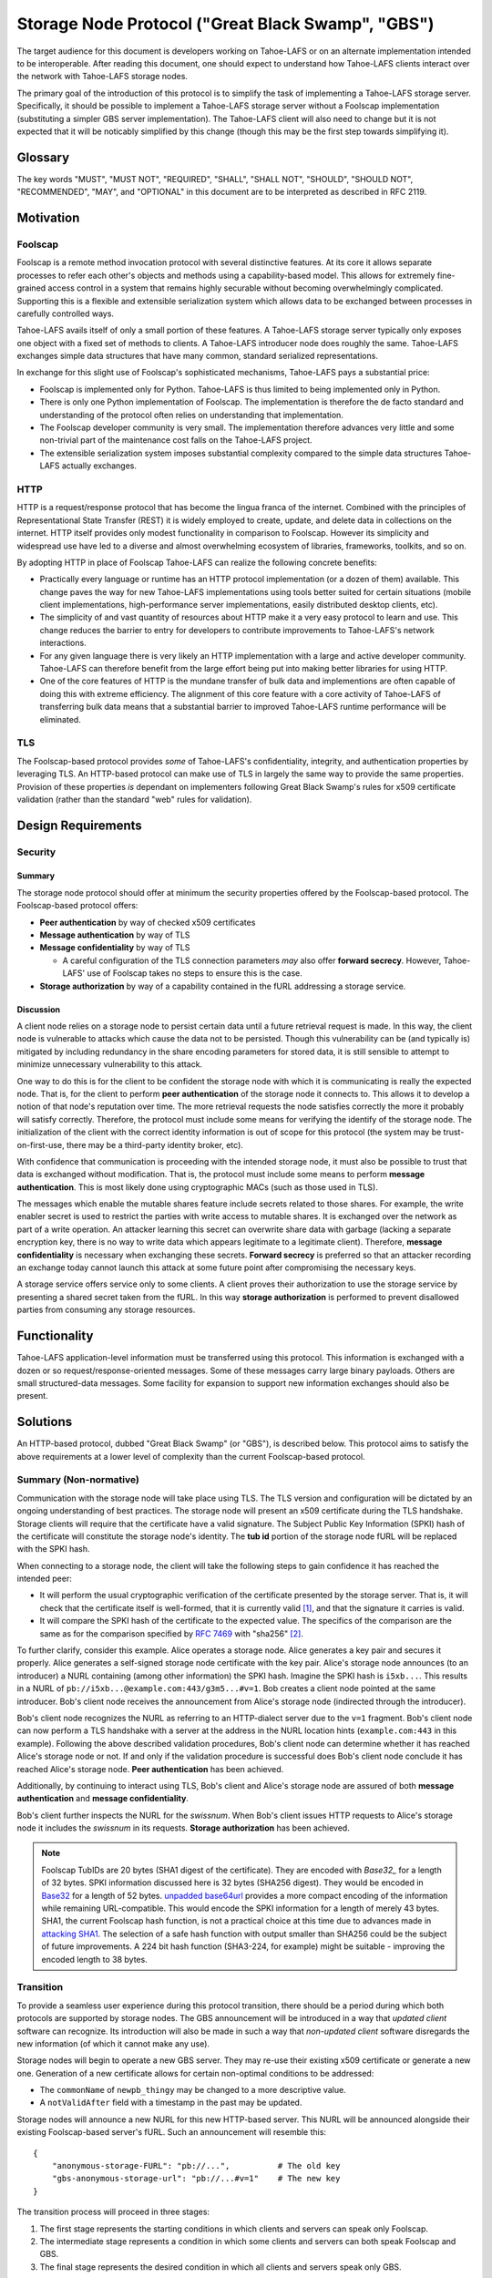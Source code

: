 .. -*- coding: utf-8 -*-

Storage Node Protocol ("Great Black Swamp", "GBS")
==================================================

The target audience for this document is developers working on Tahoe-LAFS or on an alternate implementation intended to be interoperable.
After reading this document,
one should expect to understand how Tahoe-LAFS clients interact over the network with Tahoe-LAFS storage nodes.

The primary goal of the introduction of this protocol is to simplify the task of implementing a Tahoe-LAFS storage server.
Specifically, it should be possible to implement a Tahoe-LAFS storage server without a Foolscap implementation
(substituting a simpler GBS server implementation).
The Tahoe-LAFS client will also need to change but it is not expected that it will be noticably simplified by this change
(though this may be the first step towards simplifying it).

Glossary
--------

.. glossary::

   `Foolscap <https://github.com/warner/foolscap/>`_
     an RPC/RMI (Remote Procedure Call / Remote Method Invocation) protocol for use with Twisted

   storage server
     a Tahoe-LAFS process configured to offer storage and reachable over the network for store and retrieve operations

   storage service
     a Python object held in memory in the storage server which provides the implementation of the storage protocol

   introducer
     a Tahoe-LAFS process at a known location configured to re-publish announcements about the location of storage servers

   :ref:`fURLs <fURLs>`
     a self-authenticating URL-like string which can be used to locate a remote object using the Foolscap protocol
     (the storage service is an example of such an object)

   :ref:`NURLs <NURLs>`
     a self-authenticating URL-like string almost exactly like a fURL but without being tied to Foolscap

   swissnum
     a short random string which is part of a fURL/NURL and which acts as a shared secret to authorize clients to use a storage service

   lease
     state associated with a share informing a storage server of the duration of storage desired by a client

   share
     a single unit of client-provided arbitrary data to be stored by a storage server
     (in practice, one of the outputs of applying ZFEC encoding to some ciphertext with some additional metadata attached)

   bucket
     a group of one or more immutable shares held by a storage server and having a common storage index

   slot
     a group of one or more mutable shares held by a storage server and having a common storage index
     (sometimes "slot" is considered a synonym for "storage index of a slot")

   storage index
     a 16 byte string which can address a slot or a bucket
     (in practice, derived by hashing the encryption key associated with contents of that slot or bucket)

   write enabler
     a short secret string which storage servers require to be presented before allowing mutation of any mutable share

   lease renew secret
     a short secret string which storage servers required to be presented before allowing a particular lease to be renewed

The key words
"MUST", "MUST NOT", "REQUIRED", "SHALL", "SHALL NOT", "SHOULD", "SHOULD NOT", "RECOMMENDED",  "MAY", and "OPTIONAL"
in this document are to be interpreted as described in RFC 2119.

Motivation
----------

Foolscap
~~~~~~~~

Foolscap is a remote method invocation protocol with several distinctive features.
At its core it allows separate processes to refer each other's objects and methods using a capability-based model.
This allows for extremely fine-grained access control in a system that remains highly securable without becoming overwhelmingly complicated.
Supporting this is a flexible and extensible serialization system which allows data to be exchanged between processes in carefully controlled ways.

Tahoe-LAFS avails itself of only a small portion of these features.
A Tahoe-LAFS storage server typically only exposes one object with a fixed set of methods to clients.
A Tahoe-LAFS introducer node does roughly the same.
Tahoe-LAFS exchanges simple data structures that have many common, standard serialized representations.

In exchange for this slight use of Foolscap's sophisticated mechanisms,
Tahoe-LAFS pays a substantial price:

* Foolscap is implemented only for Python.
  Tahoe-LAFS is thus limited to being implemented only in Python.
* There is only one Python implementation of Foolscap.
  The implementation is therefore the de facto standard and understanding of the protocol often relies on understanding that implementation.
* The Foolscap developer community is very small.
  The implementation therefore advances very little and some non-trivial part of the maintenance cost falls on the Tahoe-LAFS project.
* The extensible serialization system imposes substantial complexity compared to the simple data structures Tahoe-LAFS actually exchanges.

HTTP
~~~~

HTTP is a request/response protocol that has become the lingua franca of the internet.
Combined with the principles of Representational State Transfer (REST) it is widely employed to create, update, and delete data in collections on the internet.
HTTP itself provides only modest functionality in comparison to Foolscap.
However its simplicity and widespread use have led to a diverse and almost overwhelming ecosystem of libraries, frameworks, toolkits, and so on.

By adopting HTTP in place of Foolscap Tahoe-LAFS can realize the following concrete benefits:

* Practically every language or runtime has an HTTP protocol implementation (or a dozen of them) available.
  This change paves the way for new Tahoe-LAFS implementations using tools better suited for certain situations
  (mobile client implementations, high-performance server implementations, easily distributed desktop clients, etc).
* The simplicity of and vast quantity of resources about HTTP make it a very easy protocol to learn and use.
  This change reduces the barrier to entry for developers to contribute improvements to Tahoe-LAFS's network interactions.
* For any given language there is very likely an HTTP implementation with a large and active developer community.
  Tahoe-LAFS can therefore benefit from the large effort being put into making better libraries for using HTTP.
* One of the core features of HTTP is the mundane transfer of bulk data and implementions are often capable of doing this with extreme efficiency.
  The alignment of this core feature with a core activity of Tahoe-LAFS of transferring bulk data means that a substantial barrier to improved Tahoe-LAFS runtime performance will be eliminated.

TLS
~~~

The Foolscap-based protocol provides *some* of Tahoe-LAFS's confidentiality, integrity, and authentication properties by leveraging TLS.
An HTTP-based protocol can make use of TLS in largely the same way to provide the same properties.
Provision of these properties *is* dependant on implementers following Great Black Swamp's rules for x509 certificate validation
(rather than the standard "web" rules for validation).

Design Requirements
-------------------

Security
~~~~~~~~

Summary
!!!!!!!

The storage node protocol should offer at minimum the security properties offered by the Foolscap-based protocol.
The Foolscap-based protocol offers:

* **Peer authentication** by way of checked x509 certificates
* **Message authentication** by way of TLS
* **Message confidentiality** by way of TLS

  * A careful configuration of the TLS connection parameters *may* also offer **forward secrecy**.
    However, Tahoe-LAFS' use of Foolscap takes no steps to ensure this is the case.

* **Storage authorization** by way of a capability contained in the fURL addressing a storage service.

Discussion
!!!!!!!!!!

A client node relies on a storage node to persist certain data until a future retrieval request is made.
In this way, the client node is vulnerable to attacks which cause the data not to be persisted.
Though this vulnerability can be (and typically is) mitigated by including redundancy in the share encoding parameters for stored data,
it is still sensible to attempt to minimize unnecessary vulnerability to this attack.

One way to do this is for the client to be confident the storage node with which it is communicating is really the expected node.
That is, for the client to perform **peer authentication** of the storage node it connects to.
This allows it to develop a notion of that node's reputation over time.
The more retrieval requests the node satisfies correctly the more it probably will satisfy correctly.
Therefore, the protocol must include some means for verifying the identify of the storage node.
The initialization of the client with the correct identity information is out of scope for this protocol
(the system may be trust-on-first-use, there may be a third-party identity broker, etc).

With confidence that communication is proceeding with the intended storage node,
it must also be possible to trust that data is exchanged without modification.
That is, the protocol must include some means to perform **message authentication**.
This is most likely done using cryptographic MACs (such as those used in TLS).

The messages which enable the mutable shares feature include secrets related to those shares.
For example, the write enabler secret is used to restrict the parties with write access to mutable shares.
It is exchanged over the network as part of a write operation.
An attacker learning this secret can overwrite share data with garbage
(lacking a separate encryption key,
there is no way to write data which appears legitimate to a legitimate client).
Therefore, **message confidentiality** is necessary when exchanging these secrets.
**Forward secrecy** is preferred so that an attacker recording an exchange today cannot launch this attack at some future point after compromising the necessary keys.

A storage service offers service only to some clients.
A client proves their authorization to use the storage service by presenting a shared secret taken from the fURL.
In this way **storage authorization** is performed to prevent disallowed parties from consuming any storage resources.

Functionality
-------------

Tahoe-LAFS application-level information must be transferred using this protocol.
This information is exchanged with a dozen or so request/response-oriented messages.
Some of these messages carry large binary payloads.
Others are small structured-data messages.
Some facility for expansion to support new information exchanges should also be present.

Solutions
---------

An HTTP-based protocol, dubbed "Great Black Swamp" (or "GBS"), is described below.
This protocol aims to satisfy the above requirements at a lower level of complexity than the current Foolscap-based protocol.

Summary (Non-normative)
~~~~~~~~~~~~~~~~~~~~~~~

Communication with the storage node will take place using TLS.
The TLS version and configuration will be dictated by an ongoing understanding of best practices.
The storage node will present an x509 certificate during the TLS handshake.
Storage clients will require that the certificate have a valid signature.
The Subject Public Key Information (SPKI) hash of the certificate will constitute the storage node's identity.
The **tub id** portion of the storage node fURL will be replaced with the SPKI hash.

When connecting to a storage node,
the client will take the following steps to gain confidence it has reached the intended peer:

* It will perform the usual cryptographic verification of the certificate presented by the storage server.
  That is,
  it will check that the certificate itself is well-formed,
  that it is currently valid [#]_,
  and that the signature it carries is valid.
* It will compare the SPKI hash of the certificate to the expected value.
  The specifics of the comparison are the same as for the comparison specified by `RFC 7469`_ with "sha256" [#]_.

To further clarify, consider this example.
Alice operates a storage node.
Alice generates a key pair and secures it properly.
Alice generates a self-signed storage node certificate with the key pair.
Alice's storage node announces (to an introducer) a NURL containing (among other information) the SPKI hash.
Imagine the SPKI hash is ``i5xb...``.
This results in a NURL of ``pb://i5xb...@example.com:443/g3m5...#v=1``.
Bob creates a client node pointed at the same introducer.
Bob's client node receives the announcement from Alice's storage node
(indirected through the introducer).

Bob's client node recognizes the NURL as referring to an HTTP-dialect server due to the ``v=1`` fragment.
Bob's client node can now perform a TLS handshake with a server at the address in the NURL location hints
(``example.com:443`` in this example).
Following the above described validation procedures,
Bob's client node can determine whether it has reached Alice's storage node or not.
If and only if the validation procedure is successful does Bob's client node conclude it has reached Alice's storage node.
**Peer authentication** has been achieved.

Additionally,
by continuing to interact using TLS,
Bob's client and Alice's storage node are assured of both **message authentication** and **message confidentiality**.

Bob's client further inspects the NURL for the *swissnum*.
When Bob's client issues HTTP requests to Alice's storage node it includes the *swissnum* in its requests.
**Storage authorization** has been achieved.

.. note::

   Foolscap TubIDs are 20 bytes (SHA1 digest of the certificate).
   They are encoded with `Base32_` for a length of 32 bytes.
   SPKI information discussed here is 32 bytes (SHA256 digest).
   They would be encoded in `Base32`_ for a length of 52 bytes.
   `unpadded base64url`_ provides a more compact encoding of the information while remaining URL-compatible.
   This would encode the SPKI information for a length of merely 43 bytes.
   SHA1,
   the current Foolscap hash function,
   is not a practical choice at this time due to advances made in `attacking SHA1`_.
   The selection of a safe hash function with output smaller than SHA256 could be the subject of future improvements.
   A 224 bit hash function (SHA3-224, for example) might be suitable -
   improving the encoded length to 38 bytes.


Transition
~~~~~~~~~~

To provide a seamless user experience during this protocol transition,
there should be a period during which both protocols are supported by storage nodes.
The GBS announcement will be introduced in a way that *updated client* software can recognize.
Its introduction will also be made in such a way that *non-updated client* software disregards the new information
(of which it cannot make any use).

Storage nodes will begin to operate a new GBS server.
They may re-use their existing x509 certificate or generate a new one.
Generation of a new certificate allows for certain non-optimal conditions to be addressed:

* The ``commonName`` of ``newpb_thingy`` may be changed to a more descriptive value.
* A ``notValidAfter`` field with a timestamp in the past may be updated.

Storage nodes will announce a new NURL for this new HTTP-based server.
This NURL will be announced alongside their existing Foolscap-based server's fURL.
Such an announcement will resemble this::

  {
      "anonymous-storage-FURL": "pb://...",          # The old key
      "gbs-anonymous-storage-url": "pb://...#v=1"    # The new key
  }

The transition process will proceed in three stages:

1. The first stage represents the starting conditions in which clients and servers can speak only Foolscap.
#. The intermediate stage represents a condition in which some clients and servers can both speak Foolscap and GBS.
#. The final stage represents the desired condition in which all clients and servers speak only GBS.

During the first stage only one client/server interaction is possible:
the storage server announces only Foolscap and speaks only Foolscap.
During the final stage there is only one supported interaction:
the client and server are both updated and speak GBS to each other.

During the intermediate stage there are four supported interactions:

1. Both the client and server are non-updated.
   The interaction is just as it would be during the first stage.
#. The client is updated and the server is non-updated.
   The client will see the Foolscap announcement and the lack of a GBS announcement.
   It will speak to the server using Foolscap.
#. The client is non-updated and the server is updated.
   The client will see the Foolscap announcement.
   It will speak Foolscap to the storage server.
#. Both the client and server are updated.
   The client will see the GBS announcement and disregard the Foolscap announcement.
   It will speak GBS to the server.

There is one further complication:
the client maintains a cache of storage server information
(to avoid continuing to rely on the introducer after it has been introduced).
The follow sequence of events is likely:

1. The client connects to an introducer.
#. It receives an announcement for a non-updated storage server (Foolscap only).
#. It caches this announcement.
#. At some point, the storage server is updated.
#. The client uses the information in its cache to open a Foolscap connection to the storage server.

Ideally,
the client would not rely on an update from the introducer to give it the GBS NURL for the updated storage server.
Therefore,
when an updated client connects to a storage server using Foolscap,
it should request the server's version information.
If this information indicates that GBS is supported then the client should cache this GBS information.
On subsequent connection attempts,
it should make use of this GBS information.

Server Details
--------------

The protocol primarily enables interaction with "resources" of two types:
storage indexes
and shares.
A particular resource is addressed by the HTTP request path.
Details about the interface are encoded in the HTTP message body.

String Encoding
~~~~~~~~~~~~~~~

.. _Base32:

Where the specification refers to Base32 the meaning is *unpadded* Base32 encoding as specified by `RFC 4648`_ using a *lowercase variation* of the alphabet from Section 6.

That is, the alphabet is:

.. list-table:: Base32 Alphabet
   :header-rows: 1

   * - Value
     - Encoding
     - Value
     - Encoding
     - Value
     - Encoding
     - Value
     - Encoding

   * - 0
     - a
     - 9
     - j
     - 18
     - s
     - 27
     - 3
   * - 1
     - b
     - 10
     - k
     - 19
     - t
     - 28
     - 4
   * - 2
     - c
     - 11
     - l
     - 20
     - u
     - 29
     - 5
   * - 3
     - d
     - 12
     - m
     - 21
     - v
     - 30
     - 6
   * - 4
     - e
     - 13
     - n
     - 22
     - w
     - 31
     - 7
   * - 5
     - f
     - 14
     - o
     - 23
     - x
     -
     -
   * - 6
     - g
     - 15
     - p
     - 24
     - y
     -
     -
   * - 7
     - h
     - 16
     - q
     - 25
     - z
     -
     -
   * - 8
     - i
     - 17
     - r
     - 26
     - 2
     -
     -

Message Encoding
~~~~~~~~~~~~~~~~

Clients and servers MUST use the ``Content-Type`` and ``Accept`` header fields as specified in `RFC 9110`_ for message body negotiation.

The encoding for HTTP message bodies SHOULD be `CBOR`_.
Clients submitting requests using this encoding MUST include a ``Content-Type: application/cbor`` request header field.
A request MAY be submitted using an alternate encoding by declaring this in the ``Content-Type`` header field.
A request MAY indicate its preference for an alternate encoding in the response using the ``Accept`` header field.
A request which includes no ``Accept`` header field MUST be interpreted in the same way as a request including a ``Accept: application/cbor`` header field.

Clients and servers MAY support additional request and response message body encodings.

Clients and servers SHOULD support ``application/json`` request and response message body encoding.
For HTTP messages carrying binary share data,
this is expected to be a particularly poor encoding.
However,
for HTTP messages carrying small payloads of strings, numbers, and containers
it is expected that JSON will be more convenient than CBOR for ad hoc testing and manual interaction.

For this same reason,
JSON is used throughout for the examples presented here.
Because of the simple types used throughout
and the equivalence described in `RFC 7049`_
these examples should be representative regardless of which of these two encodings is chosen.

There are two exceptions to this rule.

1. Sets
!!!!!!!

For CBOR messages,
any sequence that is semantically a set (i.e. no repeated values allowed, order doesn't matter, and elements are hashable in Python) should be sent as a set.
Tag 6.258 is used to indicate sets in CBOR;
see `the CBOR registry <https://www.iana.org/assignments/cbor-tags/cbor-tags.xhtml>`_ for more details.
The JSON encoding does not support sets.
Sets MUST be represented as arrays in JSON-encoded messages.

2. Bytes
!!!!!!!!

The CBOR encoding natively supports a bytes type while the JSON encoding does not.
Bytes MUST be represented as strings giving the `Base64`_ representation of the original bytes value.

HTTP Design
~~~~~~~~~~~

The HTTP interface described here is informed by the ideas of REST
(Representational State Transfer).
For ``GET`` requests query parameters are preferred over values encoded in the request body.
For other requests query parameters are encoded into the message body.

Many branches of the resource tree are conceived as homogenous containers:
one branch contains all of the share data;
another branch contains all of the lease data;
etc.

Clients and servers MUST use the ``Authorization`` header field,
as specified in `RFC 9110`_,
for authorization of all requests to all endpoints specified here.
The authentication *type* MUST be ``Tahoe-LAFS``.
Clients MUST present the `Base64`_-encoded representation of the swissnum from the NURL used to locate the storage service as the *credentials*.

If credentials are not presented or the swissnum is not associated with a storage service then the server MUST issue a ``401 UNAUTHORIZED`` response and perform no other processing of the message.

Requests to certain endpoints MUST include additional secrets in the ``X-Tahoe-Authorization`` headers field.
The endpoints which require these secrets are:

* ``PUT /storage/v1/lease/:storage_index``:
  The secrets included MUST be ``lease-renew-secret`` and ``lease-cancel-secret``.

* ``POST /storage/v1/immutable/:storage_index``:
  The secrets included MUST be ``lease-renew-secret``, ``lease-cancel-secret``, and ``upload-secret``.

* ``PATCH /storage/v1/immutable/:storage_index/:share_number``:
  The secrets included MUST be ``upload-secret``.

* ``PUT /storage/v1/immutable/:storage_index/:share_number/abort``:
  The secrets included MUST be ``upload-secret``.

* ``POST /storage/v1/mutable/:storage_index/read-test-write``:
  The secrets included MUST be ``lease-renew-secret``, ``lease-cancel-secret``, and ``write-enabler``.

If these secrets are:

1. Missing.
2. The wrong length.
3. Not the expected kind of secret.
4. They are otherwise unparseable before they are actually semantically used.

the server MUST respond with ``400 BAD REQUEST`` and perform no other processing of the message.
401 is not used because this isn't an authorization problem, this is a "you sent garbage and should know better" bug.

If authorization using the secret fails,
then the server MUST send a ``401 UNAUTHORIZED`` response and perform no other processing of the message.

Encoding
~~~~~~~~

* ``storage_index`` MUST be `Base32`_ encoded in URLs.
* ``share_number`` MUST be a decimal representation

General
~~~~~~~

``GET /storage/v1/version``
!!!!!!!!!!!!!!!!!!!!!!!!!!!

This endpoint allows clients to retrieve some basic metadata about a storage server from the storage service.
The response MUST validate against this CDDL schema::

  {'http://allmydata.org/tahoe/protocols/storage/v1' => {
      'maximum-immutable-share-size' => uint
      'maximum-mutable-share-size' => uint
      'available-space' => uint
      }
   'application-version' => bstr
  }

The server SHOULD populate as many fields as possible with accurate information about its behavior.

For fields which relate to a specific API
the semantics are documented below in the section for that API.
For fields that are more general than a single API the semantics are as follows:

* available-space:
  The server SHOULD use this field to advertise the amount of space that it currently considers unused and is willing to allocate for client requests.


``PUT /storage/v1/lease/:storage_index``
!!!!!!!!!!!!!!!!!!!!!!!!!!!!!!!!!!!!!!!!

Either renew or create a new lease on the bucket addressed by ``storage_index``.

The renew secret and cancellation secret should be included as ``X-Tahoe-Authorization`` headers.
For example::

    X-Tahoe-Authorization: lease-renew-secret <base64-lease-renew-secret>
    X-Tahoe-Authorization: lease-cancel-secret <base64-lease-cancel-secret>

If the ``lease-renew-secret`` value matches an existing lease
then the expiration time of that lease will be changed to 31 days after the time of this operation.
If it does not match an existing lease
then a new lease will be created with this ``lease-renew-secret`` which expires 31 days after the time of this operation.

``lease-renew-secret`` and ``lease-cancel-secret`` values must be 32 bytes long.
The server treats them as opaque values.
:ref:`Share Leases` gives details about how the Tahoe-LAFS storage client constructs these values.

In these cases the response is ``NO CONTENT`` with an empty body.

It is possible that the storage server will have no shares for the given ``storage_index`` because:

* no such shares have ever been uploaded.
* a previous lease expired and the storage server reclaimed the storage by deleting the shares.

In these cases the server takes no action and returns ``NOT FOUND``.


Discussion
``````````

We considered an alternative where ``lease-renew-secret`` and ``lease-cancel-secret`` are placed in query arguments on the request path.
This increases chances of leaking secrets in logs.
Putting the secrets in the body reduces the chances of leaking secrets,
but eventually we chose headers as the least likely information to be logged.

Several behaviors here are blindly copied from the Foolscap-based storage server protocol.

* There is a cancel secret but there is no API to use it to cancel a lease (see ticket:3768).
* The lease period is hard-coded at 31 days.

These are not necessarily ideal behaviors
but they are adopted to avoid any *semantic* changes between the Foolscap- and HTTP-based protocols.
It is expected that some or all of these behaviors may change in a future revision of the HTTP-based protocol.

Immutable
---------

Writing
~~~~~~~

``POST /storage/v1/immutable/:storage_index``
!!!!!!!!!!!!!!!!!!!!!!!!!!!!!!!!!!!!!!!!!!!!!

Initialize an immutable storage index with some buckets.
The server MUST allow share data to be written to the buckets at most one time.
The server MAY create a lease for the buckets.
Details of the buckets to create are encoded in the request body.
The request body MUST validate against this CDDL schema::

  {
    share-numbers: #6.258([0*256 uint])
    allocated-size: uint
  }

For example::

  {"share-numbers": [1, 7, ...], "allocated-size": 12345}

The server SHOULD accept a value for **allocated-size** that is less than or equal to the lesser of the values of the server's version message's **maximum-immutable-share-size** or **available-space** values.

The request MUST include ``X-Tahoe-Authorization`` HTTP headers that set the various secrets—upload, lease renewal, lease cancellation—that will be later used to authorize various operations.
For example::

   X-Tahoe-Authorization: lease-renew-secret <base64-lease-renew-secret>
   X-Tahoe-Authorization: lease-cancel-secret <base64-lease-cancel-secret>
   X-Tahoe-Authorization: upload-secret <base64-upload-secret>

The response body MUST include encoded information about the created buckets.
The response body MUST validate against this CDDL schema::

  {
    already-have: #6.258([0*256 uint])
    allocated: #6.258([0*256 uint])
  }

For example::

  {"already-have": [1, ...], "allocated": [7, ...]}

The upload secret is an opaque _byte_ string.

Handling repeat calls:

* If the same API call is repeated with the same upload secret, the response is the same and no change is made to server state.
  This is necessary to ensure retries work in the face of lost responses from the server.
* If the API calls is with a different upload secret, this implies a new client, perhaps because the old client died.
  Or it may happen because the client wants to upload a different share number than a previous client.
  New shares will be created, existing shares will be unchanged, regardless of whether the upload secret matches or not.

Discussion
``````````

We considered making this ``POST /storage/v1/immutable`` instead.
The motivation was to keep *storage index* out of the request URL.
Request URLs have an elevated chance of being logged by something.
We were concerned that having the *storage index* logged may increase some risks.
However, we decided this does not matter because:

* the *storage index* can only be used to retrieve (not decrypt) the ciphertext-bearing share.
* the *storage index* is already persistently present on the storage node in the form of directory names in the storage servers ``shares`` directory.
* the request is made via HTTPS and so only Tahoe-LAFS can see the contents,
  therefore no proxy servers can perform any extra logging.
* Tahoe-LAFS itself does not currently log HTTP request URLs.

The response includes ``already-have`` and ``allocated`` for two reasons:

* If an upload is interrupted and the client loses its local state that lets it know it already uploaded some shares
  then this allows it to discover this fact (by inspecting ``already-have``) and only upload the missing shares (indicated by ``allocated``).

* If an upload has completed a client may still choose to re-balance storage by moving shares between servers.
  This might be because a server has become unavailable and a remaining server needs to store more shares for the upload.
  It could also just be that the client's preferred servers have changed.

Regarding upload secrets,
the goal is for uploading and aborting (see next sections) to be authenticated by more than just the storage index.
In the future, we may want to generate them in a way that allows resuming/canceling when the client has issues.
In the short term, they can just be a random byte string.
The primary security constraint is that each upload to each server has its own unique upload key,
tied to uploading that particular storage index to this particular server.

Rejected designs for upload secrets:

* Upload secret per share number.
  In order to make the secret unguessable by attackers, which includes other servers,
  it must contain randomness.
  Randomness means there is no need to have a secret per share, since adding share-specific content to randomness doesn't actually make the secret any better.

``PATCH /storage/v1/immutable/:storage_index/:share_number``
!!!!!!!!!!!!!!!!!!!!!!!!!!!!!!!!!!!!!!!!!!!!!!!!!!!!!!!!!!!!

Write data for the indicated share.
The share number MUST belong to the storage index.
The request body MUST be the raw share data (i.e., ``application/octet-stream``).
The request MUST include a *Content-Range* header field;
for large transfers this allows partially complete uploads to be resumed.

For example,
a 1MiB share can be divided in to eight separate 128KiB chunks.
Each chunk can be uploaded in a separate request.
Each request can include a *Content-Range* value indicating its placement within the complete share.
If any one of these requests fails then at most 128KiB of upload work needs to be retried.

The server MUST recognize when all of the data has been received and mark the share as complete
(which it can do because it was informed of the size when the storage index was initialized).

The request MUST include a ``X-Tahoe-Authorization`` header that includes the upload secret::

    X-Tahoe-Authorization: upload-secret <base64-upload-secret>

Responses:

* When a chunk that does not complete the share is successfully uploaded the response MUST be ``OK``.
  The response body MUST indicate the range of share data that has yet to be uploaded.
  The response body MUST validate against this CDDL schema::

    {
      required: [0* {begin: uint, end: uint}]
    }

  For example::

    { "required":
      [ { "begin": <byte position, inclusive>
        , "end":   <byte position, exclusive>
        }
      ,
      ...
      ]
    }

* When the chunk that completes the share is successfully uploaded the response MUST be ``CREATED``.
* If the *Content-Range* for a request covers part of the share that has already,
  and the data does not match already written data,
  the response MUST be ``CONFLICT``.
  In this case the client MUST abort the upload.
  The client MAY then restart the upload from scratch.

Discussion
``````````

``PUT`` verbs are only supposed to be used to replace the whole resource,
thus the use of ``PATCH``.
From RFC 7231::

   An origin server that allows PUT on a given target resource MUST send
   a 400 (Bad Request) response to a PUT request that contains a
   Content-Range header field (Section 4.2 of [RFC7233]), since the
   payload is likely to be partial content that has been mistakenly PUT
   as a full representation.  Partial content updates are possible by
   targeting a separately identified resource with state that overlaps a
   portion of the larger resource, or by using a different method that
   has been specifically defined for partial updates (for example, the
   PATCH method defined in [RFC5789]).



``PUT /storage/v1/immutable/:storage_index/:share_number/abort``
!!!!!!!!!!!!!!!!!!!!!!!!!!!!!!!!!!!!!!!!!!!!!!!!!!!!!!!!!!!!!!!!

This cancels an *in-progress* upload.

The request MUST include a ``X-Tahoe-Authorization`` header that includes the upload secret::

    X-Tahoe-Authorization: upload-secret <base64-upload-secret>

If there is an incomplete upload with a matching upload-secret then the server MUST consider the abort to have succeeded.
In this case the response MUST be ``OK``.
The server MUST respond to all future requests as if the operations related to this upload did not take place.

If there is no incomplete upload with a matching upload-secret then the server MUST respond with ``Method Not Allowed`` (405).
The server MUST make no client-visible changes to its state in this case.

``POST /storage/v1/immutable/:storage_index/:share_number/corrupt``
!!!!!!!!!!!!!!!!!!!!!!!!!!!!!!!!!!!!!!!!!!!!!!!!!!!!!!!!!!!!!!!!!!!

Advise the server the data read from the indicated share was corrupt.
The request body includes an human-meaningful text string with details about the corruption.
It also includes potentially important details about the share.
The request body MUST validate against this CDDL schema::

  {
    reason: tstr .size (1..32765)
  }

For example::

  {"reason": "expected hash abcd, got hash efgh"}

The report pertains to the immutable share with a **storage index** and **share number** given in the request path.
If the identified **storage index** and **share number** are known to the server then the response SHOULD be accepted and made available to server administrators.
In this case the response SHOULD be ``OK``.
If the response is not accepted then the response SHOULD be ``Not Found`` (404).

Discussion
``````````

The seemingly odd length limit on ``reason`` is chosen so that the *encoded* representation of the message is limited to 32768.

Reading
~~~~~~~

``GET /storage/v1/immutable/:storage_index/shares``
!!!!!!!!!!!!!!!!!!!!!!!!!!!!!!!!!!!!!!!!!!!!!!!!!!!

Retrieve a list (semantically, a set) indicating all shares available for the indicated storage index.
The response body MUST validate against this CDDL schema::

  #6.258([0*256 uint])

For example::

  [1, 5]

If the **storage index** in the request path is not known to the server then the response MUST include an empty list.

``GET /storage/v1/immutable/:storage_index/:share_number``
!!!!!!!!!!!!!!!!!!!!!!!!!!!!!!!!!!!!!!!!!!!!!!!!!!!!!!!!!!

Read a contiguous sequence of bytes from one share in one bucket.
The response body MUST be the raw share data (i.e., ``application/octet-stream``).
The ``Range`` header MAY be used to request exactly one ``bytes`` range,
in which case the response code MUST be ``Partial Content`` (206).
Interpretation and response behavior MUST be as specified in RFC 7233 § 4.1.
Multiple ranges in a single request are *not* supported;
open-ended ranges are also not supported.
Clients MUST NOT send requests using these features.

If the response reads beyond the end of the data,
the response MUST be shorter than the requested range.
It MUST contain all data up to the end of the share and then end.
The resulting ``Content-Range`` header MUST be consistent with the returned data.

If the response to a query is an empty range,
the server MUST send a ``No Content`` (204) response.

Discussion
``````````

Multiple ``bytes`` ranges are not supported.
HTTP requires that the ``Content-Type`` of the response in that case be ``multipart/...``.
The ``multipart`` major type brings along string sentinel delimiting as a means to frame the different response parts.
There are many drawbacks to this framing technique:

1. It is resource-intensive to generate.
2. It is resource-intensive to parse.
3. It is complex to parse safely [#]_ [#]_ [#]_ [#]_.

A previous revision of this specification allowed requesting one or more contiguous sequences from one or more shares.
This *superficially* mirrored the Foolscap based interface somewhat closely.
The interface was simplified to this version because this version is all that is required to let clients retrieve any desired information.
It only requires that the client issue multiple requests.
This can be done with pipelining or parallel requests to avoid an additional latency penalty.
In the future,
if there are performance goals,
benchmarks can demonstrate whether they are achieved by a more complicated interface or some other change.

Mutable
-------

Writing
~~~~~~~

``POST /storage/v1/mutable/:storage_index/read-test-write``
!!!!!!!!!!!!!!!!!!!!!!!!!!!!!!!!!!!!!!!!!!!!!!!!!!!!!!!!!!!

General purpose read-test-and-write operation for mutable storage indexes.
A mutable storage index is also called a "slot"
(particularly by the existing Tahoe-LAFS codebase).
The first write operation on a mutable storage index creates it
(that is,
there is no separate "create this storage index" operation as there is for the immutable storage index type).

The request MUST include ``X-Tahoe-Authorization`` headers with write enabler and lease secrets::

    X-Tahoe-Authorization: write-enabler <base64-write-enabler-secret>
    X-Tahoe-Authorization: lease-cancel-secret <base64-lease-cancel-secret>
    X-Tahoe-Authorization: lease-renew-secret <base64-lease-renew-secret>

The request body MUST include test, read, and write vectors for the operation.
The request body MUST validate against this CDDL schema::

  {
    "test-write-vectors": {
      0*256 share_number : {
        "test": [0*30 {"offset": uint, "size": uint, "specimen": bstr}]
        "write": [* {"offset": uint, "data": bstr}]
        "new-length": uint / null
      }
    }
    "read-vector": [0*30 {"offset": uint, "size": uint}]
  }
  share_number = uint

For example::

   {
       "test-write-vectors": {
           0: {
               "test": [{
                   "offset": 3,
                   "size": 5,
                   "specimen": "hello"
               }, ...],
               "write": [{
                   "offset": 9,
                   "data": "world"
               }, ...],
               "new-length": 5
           }
       },
       "read-vector": [{"offset": 3, "size": 12}, ...]
   }

The response body contains a boolean indicating whether the tests all succeed
(and writes were applied) and a mapping giving read data (pre-write).
The response body MUST validate against this CDDL schema::

  {
    "success": bool,
    "data": {0*256 share_number: [0* bstr]}
  }
  share_number = uint

For example::

  {
      "success": true,
      "data": {
          0: ["foo"],
          5: ["bar"],
          ...
      }
  }

A server MUST return nothing for any bytes beyond the end of existing data for a test vector or read vector that reads tries to read such data.
As a result, if there is no data at all, an empty bytestring is returned no matter what the offset or length.

Reading
~~~~~~~

``GET /storage/v1/mutable/:storage_index/shares``
!!!!!!!!!!!!!!!!!!!!!!!!!!!!!!!!!!!!!!!!!!!!!!!!!

Retrieve a set indicating all shares available for the indicated storage index.
The response body MUST validate against this CDDL schema::

  #6.258([0*256 uint])

For example::

  [1, 5]

``GET /storage/v1/mutable/:storage_index/:share_number``
!!!!!!!!!!!!!!!!!!!!!!!!!!!!!!!!!!!!!!!!!!!!!!!!!!!!!!!!

Read data from the indicated mutable shares, just like ``GET /storage/v1/immutable/:storage_index``.

The response body MUST be the raw share data (i.e., ``application/octet-stream``).
The ``Range`` header MAY be used to request exactly one ``bytes`` range,
in which case the response code MUST be ``Partial Content`` (206).
Interpretation and response behavior MUST be specified in RFC 7233 § 4.1.
Multiple ranges in a single request are *not* supported;
open-ended ranges are also not supported.
Clients MUST NOT send requests using these features.

If the response reads beyond the end of the data,
the response MUST be shorter than the requested range.
It MUST contain all data up to the end of the share and then end.
The resulting ``Content-Range`` header MUST be consistent with the returned data.

If the response to a query is an empty range,
the server MUST send a ``No Content`` (204) response.


``POST /storage/v1/mutable/:storage_index/:share_number/corrupt``
!!!!!!!!!!!!!!!!!!!!!!!!!!!!!!!!!!!!!!!!!!!!!!!!!!!!!!!!!!!!!!!!!

Advise the server the data read from the indicated share was corrupt.
Just like the immutable version.

Sample Interactions
-------------------

This section contains examples of client/server interactions to help illuminate the above specification.
This section is non-normative.

Immutable Data
~~~~~~~~~~~~~~

1. Create a bucket for storage index ``AAAAAAAAAAAAAAAA`` to hold two immutable shares, discovering that share ``1`` was already uploaded::

     POST /storage/v1/immutable/AAAAAAAAAAAAAAAA
     Authorization: Tahoe-LAFS nurl-swissnum
     X-Tahoe-Authorization: lease-renew-secret efgh
     X-Tahoe-Authorization: lease-cancel-secret jjkl
     X-Tahoe-Authorization: upload-secret xyzf

     {"share-numbers": [1, 7], "allocated-size": 48}

     200 OK
     {"already-have": [1], "allocated": [7]}

#. Upload the content for immutable share ``7``::

     PATCH /storage/v1/immutable/AAAAAAAAAAAAAAAA/7
     Authorization: Tahoe-LAFS nurl-swissnum
     Content-Range: bytes 0-15/48
     X-Tahoe-Authorization: upload-secret xyzf
     <first 16 bytes of share data>

     200 OK
     { "required": [ {"begin": 16, "end": 48 } ] }

     PATCH /storage/v1/immutable/AAAAAAAAAAAAAAAA/7
     Authorization: Tahoe-LAFS nurl-swissnum
     Content-Range: bytes 16-31/48
     X-Tahoe-Authorization: upload-secret xyzf
     <second 16 bytes of share data>

     200 OK
     { "required": [ {"begin": 32, "end": 48 } ] }

     PATCH /storage/v1/immutable/AAAAAAAAAAAAAAAA/7
     Authorization: Tahoe-LAFS nurl-swissnum
     Content-Range: bytes 32-47/48
     X-Tahoe-Authorization: upload-secret xyzf
     <final 16 bytes of share data>

     201 CREATED

#. Download the content of the previously uploaded immutable share ``7``::

     GET /storage/v1/immutable/AAAAAAAAAAAAAAAA?share=7
     Authorization: Tahoe-LAFS nurl-swissnum
     Range: bytes=0-47

     200 OK
     Content-Range: bytes 0-47/48
     <complete 48 bytes of previously uploaded data>

#. Renew the lease on all immutable shares in bucket ``AAAAAAAAAAAAAAAA``::

     PUT /storage/v1/lease/AAAAAAAAAAAAAAAA
     Authorization: Tahoe-LAFS nurl-swissnum
     X-Tahoe-Authorization: lease-cancel-secret jjkl
     X-Tahoe-Authorization: lease-renew-secret efgh

     204 NO CONTENT

Mutable Data
~~~~~~~~~~~~

1. Create mutable share number ``3`` with ``10`` bytes of data in slot ``BBBBBBBBBBBBBBBB``.
The special test vector of size 1 but empty bytes will only pass
if there is no existing share,
otherwise it will read a byte which won't match `b""`::

     POST /storage/v1/mutable/BBBBBBBBBBBBBBBB/read-test-write
     Authorization: Tahoe-LAFS nurl-swissnum
     X-Tahoe-Authorization: write-enabler abcd
     X-Tahoe-Authorization: lease-cancel-secret efgh
     X-Tahoe-Authorization: lease-renew-secret ijkl

     {
         "test-write-vectors": {
             3: {
                 "test": [{
                     "offset": 0,
                     "size": 1,
                     "specimen": ""
                 }],
                 "write": [{
                     "offset": 0,
                     "data": "xxxxxxxxxx"
                 }],
                 "new-length": 10
             }
         },
         "read-vector": []
     }

     200 OK
     {
         "success": true,
         "data": []
     }

#. Safely rewrite the contents of a known version of mutable share number ``3`` (or fail)::

     POST /storage/v1/mutable/BBBBBBBBBBBBBBBB/read-test-write
     Authorization: Tahoe-LAFS nurl-swissnum
     X-Tahoe-Authorization: write-enabler abcd
     X-Tahoe-Authorization: lease-cancel-secret efgh
     X-Tahoe-Authorization: lease-renew-secret ijkl

     {
         "test-write-vectors": {
             3: {
                 "test": [{
                     "offset": 0,
                     "size": <length of checkstring>,
                     "specimen": "<checkstring>"
                 }],
                 "write": [{
                     "offset": 0,
                     "data": "yyyyyyyyyy"
                 }],
                 "new-length": 10
             }
         },
         "read-vector": []
     }

     200 OK
     {
         "success": true,
         "data": []
     }

#. Download the contents of share number ``3``::

     GET /storage/v1/mutable/BBBBBBBBBBBBBBBB?share=3
     Authorization: Tahoe-LAFS nurl-swissnum
     Range: bytes=0-16

     200 OK
     Content-Range: bytes 0-15/16
     <complete 16 bytes of previously uploaded data>

#. Renew the lease on previously uploaded mutable share in slot ``BBBBBBBBBBBBBBBB``::

     PUT /storage/v1/lease/BBBBBBBBBBBBBBBB
     Authorization: Tahoe-LAFS nurl-swissnum
     X-Tahoe-Authorization: lease-cancel-secret efgh
     X-Tahoe-Authorization: lease-renew-secret ijkl

     204 NO CONTENT

.. _Base64: https://www.rfc-editor.org/rfc/rfc4648#section-4

.. _RFC 4648: https://tools.ietf.org/html/rfc4648

.. _RFC 7469: https://tools.ietf.org/html/rfc7469#section-2.4

.. _RFC 7049: https://tools.ietf.org/html/rfc7049#section-4

.. _RFC 9110: https://tools.ietf.org/html/rfc9110

.. _CBOR: http://cbor.io/

.. [#]
   The security value of checking ``notValidBefore`` and ``notValidAfter`` is not entirely clear.
   The arguments which apply to web-facing certificates do not seem to apply
   (due to the decision for Tahoe-LAFS to operate independently of the web-oriented CA system).

   Arguably, complexity is reduced by allowing an existing TLS implementation which wants to make these checks make them
   (compared to including additional code to either bypass them or disregard their results).
   Reducing complexity, at least in general, is often good for security.

   On the other hand, checking the validity time period forces certificate regeneration
   (which comes with its own set of complexity).

   A possible compromise is to recommend certificates with validity periods of many years or decades.
   "Recommend" may be read as "provide software supporting the generation of".

   What about key theft?
   If certificates are valid for years then a successful attacker can pretend to be a valid storage node for years.
   However, short-validity-period certificates are no help in this case.
   The attacker can generate new, valid certificates using the stolen keys.

   Therefore, the only recourse to key theft
   (really *identity theft*)
   is to burn the identity and generate a new one.
   Burning the identity is a non-trivial task.
   It is worth solving but it is not solved here.

.. [#]
   More simply::

    from hashlib import sha256
    from cryptography.hazmat.primitives.serialization import (
      Encoding,
      PublicFormat,
    )
    from pybase64 import urlsafe_b64encode

    def check_tub_id(tub_id):
        spki_bytes = cert.public_key().public_bytes(Encoding.DER, PublicFormat.SubjectPublicKeyInfo)
        spki_sha256 = sha256(spki_bytes).digest()
        spki_encoded = urlsafe_b64encode(spki_sha256)
        assert spki_encoded == tub_id

   Note we use `unpadded base64url`_ rather than the Foolscap- and Tahoe-LAFS-preferred Base32.

.. [#]
   https://www.cvedetails.com/cve/CVE-2017-5638/
.. [#]
   https://pivotal.io/security/cve-2018-1272
.. [#]
   https://nvd.nist.gov/vuln/detail/CVE-2017-5124
.. [#]
   https://efail.de/

.. _unpadded base64url: https://tools.ietf.org/html/rfc7515#appendix-C

.. _attacking SHA1: https://en.wikipedia.org/wiki/SHA-1#Attacks
